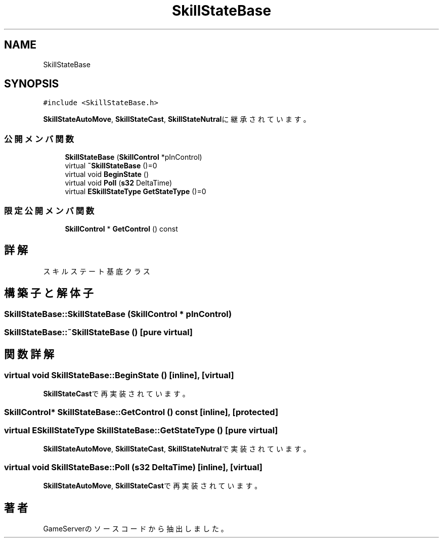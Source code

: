 .TH "SkillStateBase" 3 "2018年12月21日(金)" "GameServer" \" -*- nroff -*-
.ad l
.nh
.SH NAME
SkillStateBase
.SH SYNOPSIS
.br
.PP
.PP
\fC#include <SkillStateBase\&.h>\fP
.PP
\fBSkillStateAutoMove\fP, \fBSkillStateCast\fP, \fBSkillStateNutral\fPに継承されています。
.SS "公開メンバ関数"

.in +1c
.ti -1c
.RI "\fBSkillStateBase\fP (\fBSkillControl\fP *pInControl)"
.br
.ti -1c
.RI "virtual \fB~SkillStateBase\fP ()=0"
.br
.ti -1c
.RI "virtual void \fBBeginState\fP ()"
.br
.ti -1c
.RI "virtual void \fBPoll\fP (\fBs32\fP DeltaTime)"
.br
.ti -1c
.RI "virtual \fBESkillStateType\fP \fBGetStateType\fP ()=0"
.br
.in -1c
.SS "限定公開メンバ関数"

.in +1c
.ti -1c
.RI "\fBSkillControl\fP * \fBGetControl\fP () const"
.br
.in -1c
.SH "詳解"
.PP 
スキルステート基底クラス 
.SH "構築子と解体子"
.PP 
.SS "SkillStateBase::SkillStateBase (\fBSkillControl\fP * pInControl)"

.SS "SkillStateBase::~SkillStateBase ()\fC [pure virtual]\fP"

.SH "関数詳解"
.PP 
.SS "virtual void SkillStateBase::BeginState ()\fC [inline]\fP, \fC [virtual]\fP"

.PP
\fBSkillStateCast\fPで再実装されています。
.SS "\fBSkillControl\fP* SkillStateBase::GetControl () const\fC [inline]\fP, \fC [protected]\fP"

.SS "virtual \fBESkillStateType\fP SkillStateBase::GetStateType ()\fC [pure virtual]\fP"

.PP
\fBSkillStateAutoMove\fP, \fBSkillStateCast\fP, \fBSkillStateNutral\fPで実装されています。
.SS "virtual void SkillStateBase::Poll (\fBs32\fP DeltaTime)\fC [inline]\fP, \fC [virtual]\fP"

.PP
\fBSkillStateAutoMove\fP, \fBSkillStateCast\fPで再実装されています。

.SH "著者"
.PP 
 GameServerのソースコードから抽出しました。
